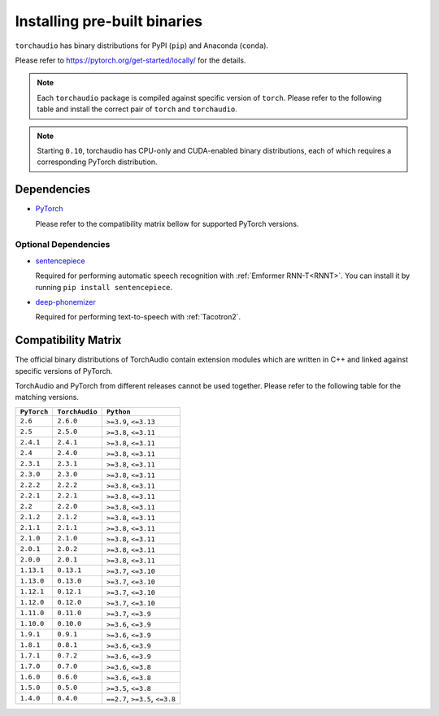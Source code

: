 Installing pre-built binaries
=============================

``torchaudio`` has binary distributions for PyPI (``pip``) and Anaconda (``conda``).

Please refer to https://pytorch.org/get-started/locally/ for the details.

.. note::

   Each ``torchaudio`` package is compiled against specific version of ``torch``.
   Please refer to the following table and install the correct pair of ``torch`` and ``torchaudio``.

.. note::

   Starting ``0.10``, torchaudio has CPU-only and CUDA-enabled binary distributions,
   each of which requires a corresponding PyTorch distribution.

Dependencies
------------

* `PyTorch <https://pytorch.org>`_

  Please refer to the compatibility matrix bellow for supported PyTorch versions.

.. _optional_dependencies:

Optional Dependencies
~~~~~~~~~~~~~~~~~~~~~


* `sentencepiece <https://pypi.org/project/sentencepiece/>`__

  Required for performing automatic speech recognition with :ref:`Emformer RNN-T<RNNT>`.
  You can install it by running ``pip install sentencepiece``.

* `deep-phonemizer <https://pypi.org/project/deep-phonemizer/>`__

  Required for performing text-to-speech with :ref:`Tacotron2`.



Compatibility Matrix
--------------------

The official binary distributions of TorchAudio contain extension modules
which are written in C++ and linked against specific versions of PyTorch.

TorchAudio and PyTorch from different releases cannot be used together.
Please refer to the following table for the matching versions.

.. list-table::
   :header-rows: 1

   * - ``PyTorch``
     - ``TorchAudio``
     - ``Python``
   * - ``2.6``
     - ``2.6.0``
     - ``>=3.9``, ``<=3.13``
   * - ``2.5``
     - ``2.5.0``
     - ``>=3.8``, ``<=3.11``
   * - ``2.4.1``
     - ``2.4.1``
     - ``>=3.8``, ``<=3.11``
   * - ``2.4``
     - ``2.4.0``
     - ``>=3.8``, ``<=3.11``
   * - ``2.3.1``
     - ``2.3.1``
     - ``>=3.8``, ``<=3.11``
   * - ``2.3.0``
     - ``2.3.0``
     - ``>=3.8``, ``<=3.11``
   * - ``2.2.2``
     - ``2.2.2``
     - ``>=3.8``, ``<=3.11``
   * - ``2.2.1``
     - ``2.2.1``
     - ``>=3.8``, ``<=3.11``
   * - ``2.2``
     - ``2.2.0``
     - ``>=3.8``, ``<=3.11``
   * - ``2.1.2``
     - ``2.1.2``
     - ``>=3.8``, ``<=3.11``
   * - ``2.1.1``
     - ``2.1.1``
     - ``>=3.8``, ``<=3.11``
   * - ``2.1.0``
     - ``2.1.0``
     - ``>=3.8``, ``<=3.11``
   * - ``2.0.1``
     - ``2.0.2``
     - ``>=3.8``, ``<=3.11``
   * - ``2.0.0``
     - ``2.0.1``
     - ``>=3.8``, ``<=3.11``
   * - ``1.13.1``
     - ``0.13.1``
     - ``>=3.7``, ``<=3.10``
   * - ``1.13.0``
     - ``0.13.0``
     - ``>=3.7``, ``<=3.10``
   * - ``1.12.1``
     - ``0.12.1``
     - ``>=3.7``, ``<=3.10``
   * - ``1.12.0``
     - ``0.12.0``
     - ``>=3.7``, ``<=3.10``
   * - ``1.11.0``
     - ``0.11.0``
     - ``>=3.7``, ``<=3.9``
   * - ``1.10.0``
     - ``0.10.0``
     - ``>=3.6``, ``<=3.9``
   * - ``1.9.1``
     - ``0.9.1``
     - ``>=3.6``, ``<=3.9``
   * - ``1.8.1``
     - ``0.8.1``
     - ``>=3.6``, ``<=3.9``
   * - ``1.7.1``
     - ``0.7.2``
     - ``>=3.6``, ``<=3.9``
   * - ``1.7.0``
     - ``0.7.0``
     - ``>=3.6``, ``<=3.8``
   * - ``1.6.0``
     - ``0.6.0``
     - ``>=3.6``, ``<=3.8``
   * - ``1.5.0``
     - ``0.5.0``
     - ``>=3.5``, ``<=3.8``
   * - ``1.4.0``
     - ``0.4.0``
     - ``==2.7``, ``>=3.5``, ``<=3.8``
